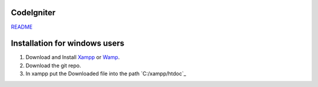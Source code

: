 ***********
CodeIgniter
***********

`README  <https://github.com/akhileshkr/Dashboard/blob/master/readme1.rst>`_
 
******************************
Installation for windows users
******************************

1) Download and Install `Xampp <https://www.apachefriends.org/download.html>`_ or `Wamp <http://www.wampserver.com/en/>`_.
2) Download the git repo.
3) In xampp put the Downloaded file into the path `C:/xampp/htdoc`_